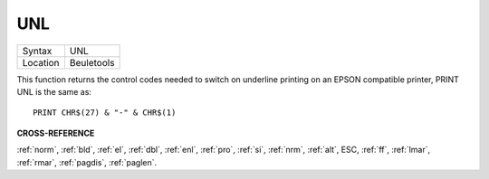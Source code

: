 ..  _unl:

UNL
===

+----------+-------------------------------------------------------------------+
| Syntax   |  UNL                                                              |
+----------+-------------------------------------------------------------------+
| Location |  Beuletools                                                       |
+----------+-------------------------------------------------------------------+

This function returns the control codes needed to switch on underline
printing on an EPSON compatible printer, PRINT UNL is the same as::

    PRINT CHR$(27) & "-" & CHR$(1)

**CROSS-REFERENCE**

:ref:`norm`, :ref:`bld`,
:ref:`el`, :ref:`dbl`,
:ref:`enl`, :ref:`pro`,
:ref:`si`, :ref:`nrm`,
:ref:`alt`, ESC,
:ref:`ff`, :ref:`lmar`,
:ref:`rmar`, :ref:`pagdis`,
:ref:`paglen`.

